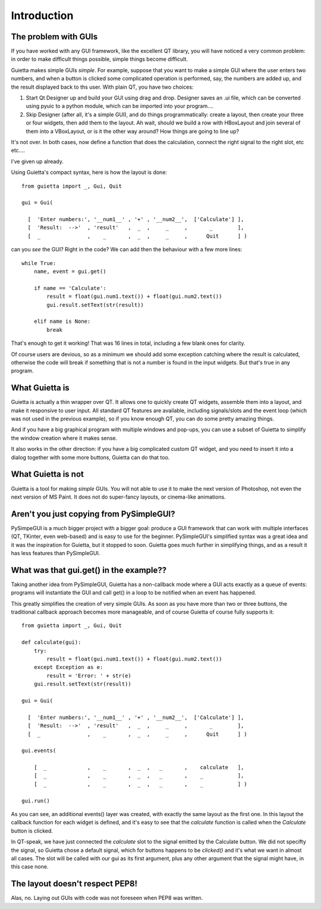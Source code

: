 
Introduction
============

The problem with GUIs
---------------------

If you have worked with any GUI framework, like the excellent QT library,
you will have noticed a very common problem: in order to make
difficult things possible, simple things become difficult.

Guietta makes simple GUIs *simple*. For example, suppose that you want to
make a simple GUI where the user enters two numbers, and when a button is
clicked some complicated operation is performed, say, the numbers
are added up, and the result displayed back to ths user.
With plain QT, you have two choices:

1. Start Qt Designer up and build your GUI using drag and drop. Designer saves
   an .ui file, which can be converted using pyuic to a python module,
   which can be imported into your program....
2. Skip Designer (after all, it's a simple GUI), and do things
   programmatically: create a layout, then create your three or four widgets,
   then add them to the layout. Ah wait, should we build a row with
   HBoxLayout and join several of them into a VBoxLayout, or is it the
   other way around? How things are going to line up?
 
It's not over. In both cases, now define a function that does
the calculation, connect the right signal to the right slot, etc etc....

I've given up already.

Using Guietta's compact syntax, here is how the layout is done::

    from guietta import _, Gui, Quit
    
    gui = Gui(
        
      [  'Enter numbers:', '__num1__' , '+' , '__num2__',  ['Calculate'] ],
      [  'Result:  -->'  , 'result'   ,  _  ,     _     ,       _        ],
      [  _               ,    _       ,  _  ,     _     ,      Quit      ] )
    
can you *see* the GUI? Right in the code? We can add then the behaviour
with a few more lines::

    while True:
        name, event = gui.get()
    
        if name == 'Calculate':
            result = float(gui.num1.text()) + float(gui.num2.text())
            gui.result.setText(str(result))
    
        elif name is None:
            break

That's enough to get it working! That was 16 lines in total, including
a few blank ones for clarity.

Of course users are devious, so as a minimum we should add some exception
catching where the result is calculated, otherwise the code will break if
something that is not a number is found in the input widgets. But that's
true in any program.

What Guietta is
---------------

Guietta is actually a thin wrapper over QT. It allows one to quickly
create QT widgets, assemble them into a layout, and make it responsive
to user input. All standard QT features are available, including
signals/slots and the event loop (which was not used in the previous example),
so if you know enough QT, you can do some pretty amazing things.

And if you have a big graphical program with multiple windows and pop-ups,
you can use a subset of Guietta to simplify the window creation where
it makes sense.

It also works in the other direction: if you have a big complicated custom
QT widget, and you need to insert it into a dialog together with some
more buttons, Guietta can do that too.

What Guietta is not
-------------------

Guietta is a tool for making *simple* GUIs. You will not able to use it
to make the next version of Photoshop, not even the next version of
MS Paint. It does not do super-fancy layouts, or cinema-like animations.

Aren't you just copying from PySimpleGUI?
-----------------------------------------

PySimpeGUI is a much bigger project with a bigger goal: produce a
GUI framework that can work with multiple interfaces (QT, TKinter, even
web-based) and is easy to use for the beginner. PySimpleGUI's simplified
syntax was a great idea and it was the inspiration for Guietta,
but it stopped to soon. Guietta goes much further in simplifying things,
and as a result it has less features than PySimpleGUI.

What was that gui.get() in the example??
----------------------------------------
Taking another idea from PySimpleGUI, Guietta has a non-callback mode
where a GUI acts exactly as a queue of events: programs will instantiate
the GUI and call get() in a loop to be notified when an event has happened.

This greatly simplifies the creation of very simple GUIs. As soon as
you have more than two or three buttons, the traditional callback approach
becomes more manageable, and of course Guietta of course fully supports it::


    from guietta import _, Gui, Quit
    
    def calculate(gui):
        try:
            result = float(gui.num1.text()) + float(gui.num2.text())
        except Exception as e:
            result = 'Error: ' + str(e)
        gui.result.setText(str(result))
            
    gui = Gui(
        
      [  'Enter numbers:', '__num1__' , '+' , '__num2__',  ['Calculate'] ],
      [  'Result:  -->'  , 'result'   ,  _  ,     _     ,       _        ],
      [  _               ,    _       ,  _  ,     _     ,      Quit      ] )
    
    gui.events(
    
        [  _             ,    _       ,  _  ,   _       ,    calculate   ],
        [  _             ,    _       ,  _  ,   _       ,    _           ],
        [  _             ,    _       ,  _  ,   _       ,    _           ] )
    
    gui.run()

As you can see, an additional events() layer was created, with exactly
the same layout as the first one. In this layout the callback function
for each widget is defined, and it's easy to see that the *calculate*
function is called when the *Calculate* button is clicked.

In QT-speak, we have just connected the *calculate* slot to the signal
emitted by the Calculate button. We did not specifty the signal, so Guietta
chose a default signal, which for buttons happens to be *clicked()* and it's
what we want in almost all cases. The slot will be called with our gui
as its first argument, plus any other argument that the signal might have,
in this case none.



The layout doesn't respect PEP8!
--------------------------------

Alas, no. Laying out GUIs with code was not foreseen when PEP8 was written.



